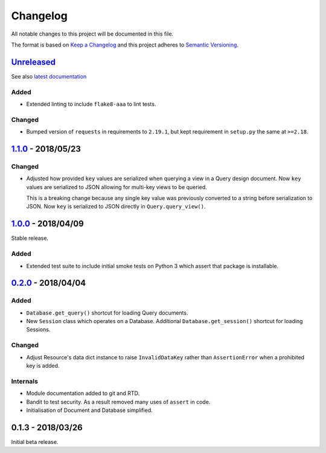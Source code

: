 Changelog
=========

All notable changes to this project will be documented in this file.

The format is based on `Keep a Changelog
<http://keepachangelog.com/en/1.0.0/>`_ and this project adheres to `Semantic
Versioning <http://semver.org/spec/v2.0.0.html>`_.


Unreleased_
-----------

See also `latest documentation
<https://pysyncgateway.readthedocs.io/en/latest/>`_

Added
.....

* Extended linting to include ``flake8-aaa`` to lint tests.

Changed
.......

* Bumped version of ``requests`` in requirements to ``2.19.1``, but kept
  requirement in ``setup.py`` the same at ``>=2.18``.

1.1.0_ - 2018/05/23
-------------------

Changed
.......

* Adjusted how provided ``key`` values are serialized when querying a view in a
  Query design document. Now ``key`` values are serialized to JSON allowing for
  multi-key views to be queried.

  This is a breaking change because any single key value was previously
  converted to a string before serialization to JSON. Now ``key`` is serialized
  to JSON directly in ``Query.query_view()``.


1.0.0_ - 2018/04/09
-------------------

Stable release.

Added
.....

* Extended test suite to include initial smoke tests on Python 3 which assert
  that package is installable.


0.2.0_ - 2018/04/04
-------------------

Added
.....

* ``Database.get_query()`` shortcut for loading Query documents.

* New ``Session`` class which operates on a Database. Additional
  ``Database.get_session()`` shortcut for loading Sessions.

Changed
.......

* Adjust Resource's data dict instance to raise ``InvalidDataKey`` rather than
  ``AssertionError`` when a prohibited key is added.

Internals
.........

* Module documentation added to git and RTD.

* Bandit to test security. As a result removed many uses of ``assert`` in code.

* Initialisation of Document and Database simplified.


0.1.3 - 2018/03/26
------------------

Initial beta release.

.. _Unreleased: https://github.com/constructpm/pysyncgateway/compare/v1.1.0...HEAD
.. _1.1.0: https://github.com/constructpm/pysyncgateway/compare/v1.0.0...v1.1.0
.. _1.0.0: https://github.com/constructpm/pysyncgateway/compare/v0.2.0...v1.0.0
.. _0.2.0: https://github.com/constructpm/pysyncgateway/compare/v0.1.3...v0.2.0
